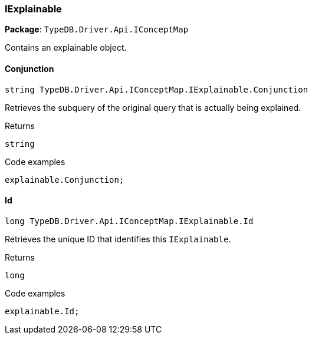 [#_IExplainable]
=== IExplainable

*Package*: `TypeDB.Driver.Api.IConceptMap`



Contains an explainable object.

// tag::methods[]
[#_string_TypeDB_Driver_Api_IConceptMap_IExplainable_Conjunction]
==== Conjunction

[source,cs]
----
string TypeDB.Driver.Api.IConceptMap.IExplainable.Conjunction
----



Retrieves the subquery of the original query that is actually being explained.


[caption=""]
.Returns
`string`

[caption=""]
.Code examples
[source,cs]
----
explainable.Conjunction;
----

[#_long_TypeDB_Driver_Api_IConceptMap_IExplainable_Id]
==== Id

[source,cs]
----
long TypeDB.Driver.Api.IConceptMap.IExplainable.Id
----



Retrieves the unique ID that identifies this ``IExplainable``.


[caption=""]
.Returns
`long`

[caption=""]
.Code examples
[source,cs]
----
explainable.Id;
----

// end::methods[]

